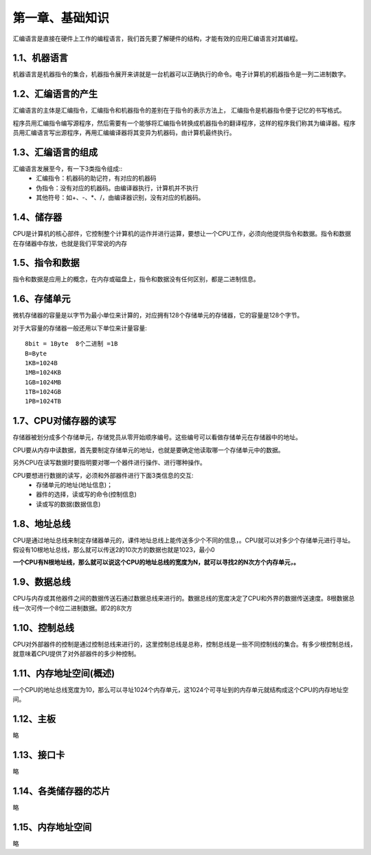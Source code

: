 第一章、基础知识
====================================================================

汇编语言是直接在硬件上工作的编程语言，我们首先要了解硬件的结构，才能有效的应用汇编语言对其编程。

1.1、机器语言
------------------------------------------------------------------

机器语言是机器指令的集合，机器指令展开来讲就是一台机器可以正确执行的命令。电子计算机的机器指令是一列二进制数字。

1.2、汇编语言的产生
------------------------------------------------------------------

汇编语言的主体是汇编指令，汇编指令和机器指令的差别在于指令的表示方法上， 汇编指令是机器指令便于记忆的书写格式。

程序员用汇编指令编写源程序，然后需要有一个能够将汇编指令转换成机器指令的翻译程序，这样的程序我们称其为编译器。程序员用汇编语言写出源程序，再用汇编编译器将其变异为机器码，由计算机最终执行。

1.3、汇编语言的组成
------------------------------------------------------------------

汇编语言发展至今，有一下3类指令组成::
 * 汇编指令：机器码的助记符，有对应的机器码
 * 伪指令：没有对应的机器码。由编译器执行，计算机并不执行
 * 其他符号：如+、-、\*、/，由编译器识别，没有对应的机器码。

1.4、储存器
------------------------------------------------------------------

CPU是计算机的核心部件，它控制整个计算机的运作并进行运算，要想让一个CPU工作，必须向他提供指令和数据。指令和数据在存储器中存放，也就是我们平常说的内存

1.5、指令和数据
------------------------------------------------------------------

指令和数据是应用上的概念，在内存或磁盘上，指令和数据没有任何区别，都是二进制信息。

1.6、存储单元
------------------------------------------------------------------

微机存储器的容量是以字节为最小单位来计算的，对应拥有128个存储单元的存储器，它的容量是128个字节。

对于大容量的存储器一般还用以下单位来计量容量::
	
	8bit = 1Byte  8个二进制 =1B
	B=Byte
	1KB=1024B
	1MB=1024KB
	1GB=1024MB
	1TB=1024GB
	1PB=1024TB

1.7、CPU对储存器的读写
------------------------------------------------------------------

存储器被划分成多个存储单元，存储党员从零开始顺序编号。这些编号可以看做存储单元在存储器中的地址。

CPU要从内存中读数据，首先要制定存储单元的地址，也就是要确定他读取哪一个存储单元中的数据。

另外CPU在读写数据时要指明要对哪一个器件进行操作、进行哪种操作。

CPU要想进行数据的读写，必须和外部器件进行下面3类信息的交互:
 - 存储单元的地址(地址信息)；
 - 器件的选择，读或写的命令(控制信息)
 - 读或写的数据(数据信息)

1.8、地址总线
------------------------------------------------------------------

CPU是通过地址总线来制定存储器单元的，课件地址总线上能传送多少个不同的信息，。CPU就可以对多少个存储单元进行寻址。假设有10根地址总线，那么就可以传送2的10次方的数据也就是1023，最小0

**一个CPU有N根地址线，那么就可以说这个CPU的地址总线的宽度为N，就可以寻找2的N次方个内存单元，。**

1.9、数据总线
------------------------------------------------------------------

CPU与内存或其他器件之间的数据传送石通过数据总线来进行的。数据总线的宽度决定了CPU和外界的数据传送速度。8根数据总线一次可传一个8位二进制数据。即2的8次方

1.10、控制总线
------------------------------------------------------------------

CPU对外部器件的控制是通过控制总线来进行的，这里控制总线是总称，控制总线是一些不同控制线的集合。有多少根控制总线，就意味着CPU提供了对外部器件的多少种控制。

1.11、内存地址空间(概述)
------------------------------------------------------------------

一个CPU的地址总线宽度为10，那么可以寻址1024个内存单元，这1024个可寻址到的内存单元就结构成这个CPU的内存地址空间。

1.12、主板
------------------------------------------------------------------

略

1.13、接口卡
------------------------------------------------------------------

略

1.14、各类储存器的芯片
------------------------------------------------------------------

略

1.15、内存地址空间
------------------------------------------------------------------


略










